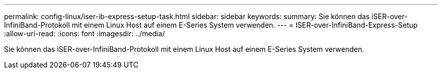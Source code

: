 ---
permalink: config-linux/iser-ib-express-setup-task.html 
sidebar: sidebar 
keywords:  
summary: Sie können das iSER-over-InfiniBand-Protokoll mit einem Linux Host auf einem E-Series System verwenden. 
---
= ISER-over-InfiniBand-Express-Setup
:allow-uri-read: 
:icons: font
:imagesdir: ../media/


[role="lead"]
Sie können das iSER-over-InfiniBand-Protokoll mit einem Linux Host auf einem E-Series System verwenden.
